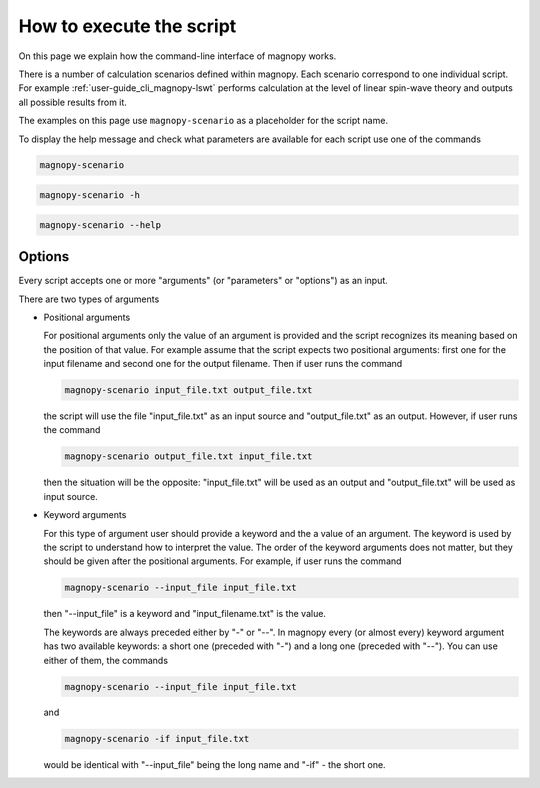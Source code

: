 .. _user-guide_cli_common-notes:

*************************
How to execute the script
*************************

On this page we explain how the command-line interface of magnopy works.

There is a number of calculation scenarios defined within magnopy. Each scenario
correspond to one individual script. For example :ref:`user-guide_cli_magnopy-lswt`
performs calculation at the level of linear spin-wave theory and outputs all possible
results from it.

The examples on this page use ``magnopy-scenario`` as a placeholder for the script
name.

To display the help message and check what parameters are available for each script use
one of the commands

.. code-block:: bash

    magnopy-scenario

.. code-block:: bash

    magnopy-scenario -h

.. code-block:: bash

    magnopy-scenario --help

Options
=======

Every script accepts one or more "arguments" (or "parameters" or "options") as an input.

There are two types of arguments

*   Positional arguments

    For positional arguments only the value of an argument is provided and the script
    recognizes its meaning based on the position of that value. For example assume that
    the script expects two positional arguments: first one for the input filename and
    second one for the output filename. Then if user runs the command

    .. code-block:: bash

        magnopy-scenario input_file.txt output_file.txt

    the script will use the file "input_file.txt" as an input source and "output_file.txt"
    as an output. However, if user runs the command

    .. code-block:: bash

        magnopy-scenario output_file.txt input_file.txt

    then the situation will be the opposite: "input_file.txt" will be used as an output
    and "output_file.txt" will be used as input source.

*   Keyword arguments

    For this type of argument user should provide a keyword and the a value of an
    argument. The keyword is used by the script to understand how to interpret the
    value. The order of the keyword arguments does not matter, but they should be given
    after the positional arguments. For example, if user runs the command

    .. code-block:: bash

        magnopy-scenario --input_file input_file.txt

    then "--input_file" is a keyword and "input_filename.txt" is the value.

    The keywords are always preceded either by "-" or "--". In magnopy every (or almost
    every) keyword argument has two available keywords: a short one (preceded with "-")
    and a long one (preceded with "--"). You can use either of them, the commands


    .. code-block:: bash

        magnopy-scenario --input_file input_file.txt

    and

    .. code-block:: bash

        magnopy-scenario -if input_file.txt

    would be identical with "--input_file" being the long name and "-if" - the short one.
